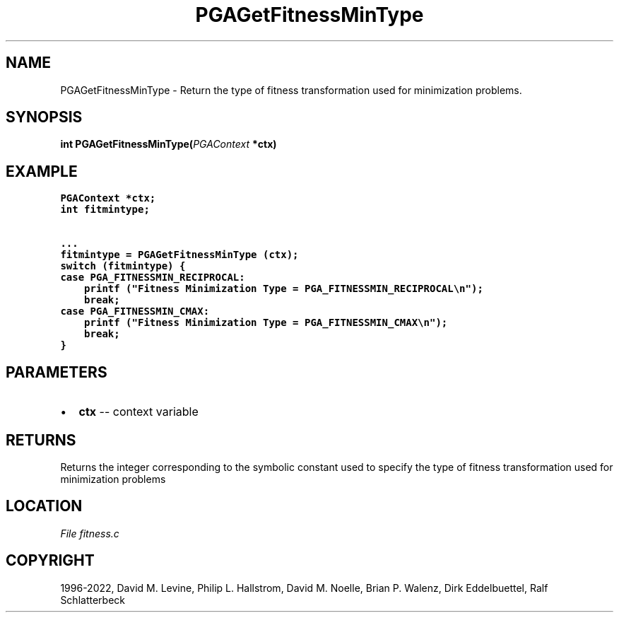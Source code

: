 .\" Man page generated from reStructuredText.
.
.
.nr rst2man-indent-level 0
.
.de1 rstReportMargin
\\$1 \\n[an-margin]
level \\n[rst2man-indent-level]
level margin: \\n[rst2man-indent\\n[rst2man-indent-level]]
-
\\n[rst2man-indent0]
\\n[rst2man-indent1]
\\n[rst2man-indent2]
..
.de1 INDENT
.\" .rstReportMargin pre:
. RS \\$1
. nr rst2man-indent\\n[rst2man-indent-level] \\n[an-margin]
. nr rst2man-indent-level +1
.\" .rstReportMargin post:
..
.de UNINDENT
. RE
.\" indent \\n[an-margin]
.\" old: \\n[rst2man-indent\\n[rst2man-indent-level]]
.nr rst2man-indent-level -1
.\" new: \\n[rst2man-indent\\n[rst2man-indent-level]]
.in \\n[rst2man-indent\\n[rst2man-indent-level]]u
..
.TH "PGAGetFitnessMinType" "3" "2023-01-09" "" "PGAPack"
.SH NAME
PGAGetFitnessMinType \- Return the type of fitness transformation used for minimization problems. 
.SH SYNOPSIS
.B int  PGAGetFitnessMinType(\fI\%PGAContext\fP  *ctx) 
.sp
.SH EXAMPLE
.sp
.nf
.ft C
PGAContext *ctx;
int fitmintype;

\&...
fitmintype = PGAGetFitnessMinType (ctx);
switch (fitmintype) {
case PGA_FITNESSMIN_RECIPROCAL:
    printf ("Fitness Minimization Type = PGA_FITNESSMIN_RECIPROCAL\en");
    break;
case PGA_FITNESSMIN_CMAX:
    printf ("Fitness Minimization Type = PGA_FITNESSMIN_CMAX\en");
    break;
}
.ft P
.fi

 
.SH PARAMETERS
.IP \(bu 2
\fBctx\fP \-\- context variable 
.SH RETURNS
Returns the integer corresponding to the symbolic constant used to specify the type of fitness transformation used for minimization problems
.SH LOCATION
\fI\%File fitness.c\fP
.SH COPYRIGHT
1996-2022, David M. Levine, Philip L. Hallstrom, David M. Noelle, Brian P. Walenz, Dirk Eddelbuettel, Ralf Schlatterbeck
.\" Generated by docutils manpage writer.
.
